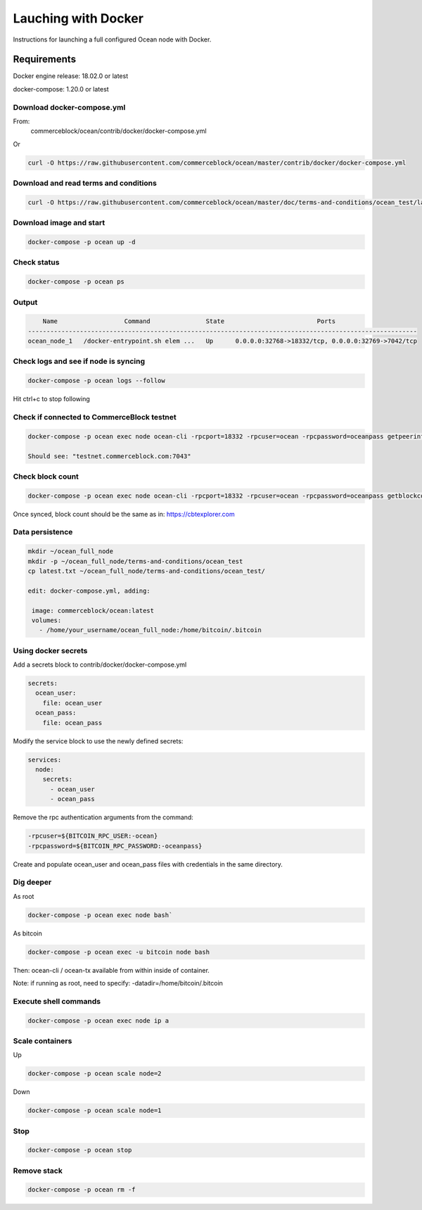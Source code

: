 Lauching with Docker
==========================

Instructions for launching a full configured Ocean node with Docker. 

Requirements
------------

Docker engine release: 18.02.0 or latest

docker-compose: 1.20.0 or latest

Download docker-compose.yml
"""""""""""""""""""""""""""
From:
 commerceblock/ocean/contrib/docker/docker-compose.yml

Or

.. code-block:: console

   curl -O https://raw.githubusercontent.com/commerceblock/ocean/master/contrib/docker/docker-compose.yml

Download and read terms and conditions
""""""""""""""""""""""""""""""""""""""

.. code-block:: console

   curl -O https://raw.githubusercontent.com/commerceblock/ocean/master/doc/terms-and-conditions/ocean_test/latest.txt

Download image and start
""""""""""""""""""""""""

.. code-block:: console

   docker-compose -p ocean up -d

Check status
""""""""""""

.. code-block:: console

   docker-compose -p ocean ps

Output
""""""

.. code-block:: console

       Name                  Command               State                         Ports
   ---------------------------------------------------------------------------------------------------------
   ocean_node_1   /docker-entrypoint.sh elem ...   Up      0.0.0.0:32768->18332/tcp, 0.0.0.0:32769->7042/tcp


Check logs and see if node is syncing
"""""""""""""""""""""""""""""""""""""

.. code-block:: console

   docker-compose -p ocean logs --follow

Hit ctrl+c to stop following

Check if connected to CommerceBlock testnet
"""""""""""""""""""""""""""""""""""""""""""

.. code-block:: console

 docker-compose -p ocean exec node ocean-cli -rpcport=18332 -rpcuser=ocean -rpcpassword=oceanpass getpeerinfo

 Should see: "testnet.commerceblock.com:7043"

Check block count
"""""""""""""""""

.. code-block:: console

   docker-compose -p ocean exec node ocean-cli -rpcport=18332 -rpcuser=ocean -rpcpassword=oceanpass getblockcount

Once synced, block count should be the same as in: https://cbtexplorer.com

Data persistence
""""""""""""""""

.. code-block:: console

   mkdir ~/ocean_full_node
   mkdir -p ~/ocean_full_node/terms-and-conditions/ocean_test
   cp latest.txt ~/ocean_full_node/terms-and-conditions/ocean_test/
   
   edit: docker-compose.yml, adding:

    image: commerceblock/ocean:latest
    volumes:
      - /home/your_username/ocean_full_node:/home/bitcoin/.bitcoin

Using docker secrets
""""""""""""""""""""

Add a secrets block to contrib/docker/docker-compose.yml

.. code-block:: console

   secrets:
     ocean_user:
       file: ocean_user
     ocean_pass:
       file: ocean_pass


Modify the service block to use the newly defined secrets:

.. code-block:: console

   services:
     node:
       secrets:
         - ocean_user
         - ocean_pass

Remove the rpc authentication arguments from the command:

.. code-block:: console

   -rpcuser=${BITCOIN_RPC_USER:-ocean}
   -rpcpassword=${BITCOIN_RPC_PASSWORD:-oceanpass}

Create and populate ocean_user and ocean_pass files with credentials in the same directory.

Dig deeper
""""""""""

As root

.. code-block:: console

   docker-compose -p ocean exec node bash`

As bitcoin

.. code-block:: console

   docker-compose -p ocean exec -u bitcoin node bash


Then: ocean-cli / ocean-tx available from within inside of container.

Note: if running as root, need to specify: -datadir=/home/bitcoin/.bitcoin

Execute shell commands
""""""""""""""""""""""

.. code-block:: console

   docker-compose -p ocean exec node ip a

Scale containers
""""""""""""""""

Up

.. code-block:: console

  docker-compose -p ocean scale node=2

Down

.. code-block:: console

   docker-compose -p ocean scale node=1

Stop
""""

.. code-block:: console

   docker-compose -p ocean stop

Remove stack
""""""""""""

.. code-block:: console

   docker-compose -p ocean rm -f
